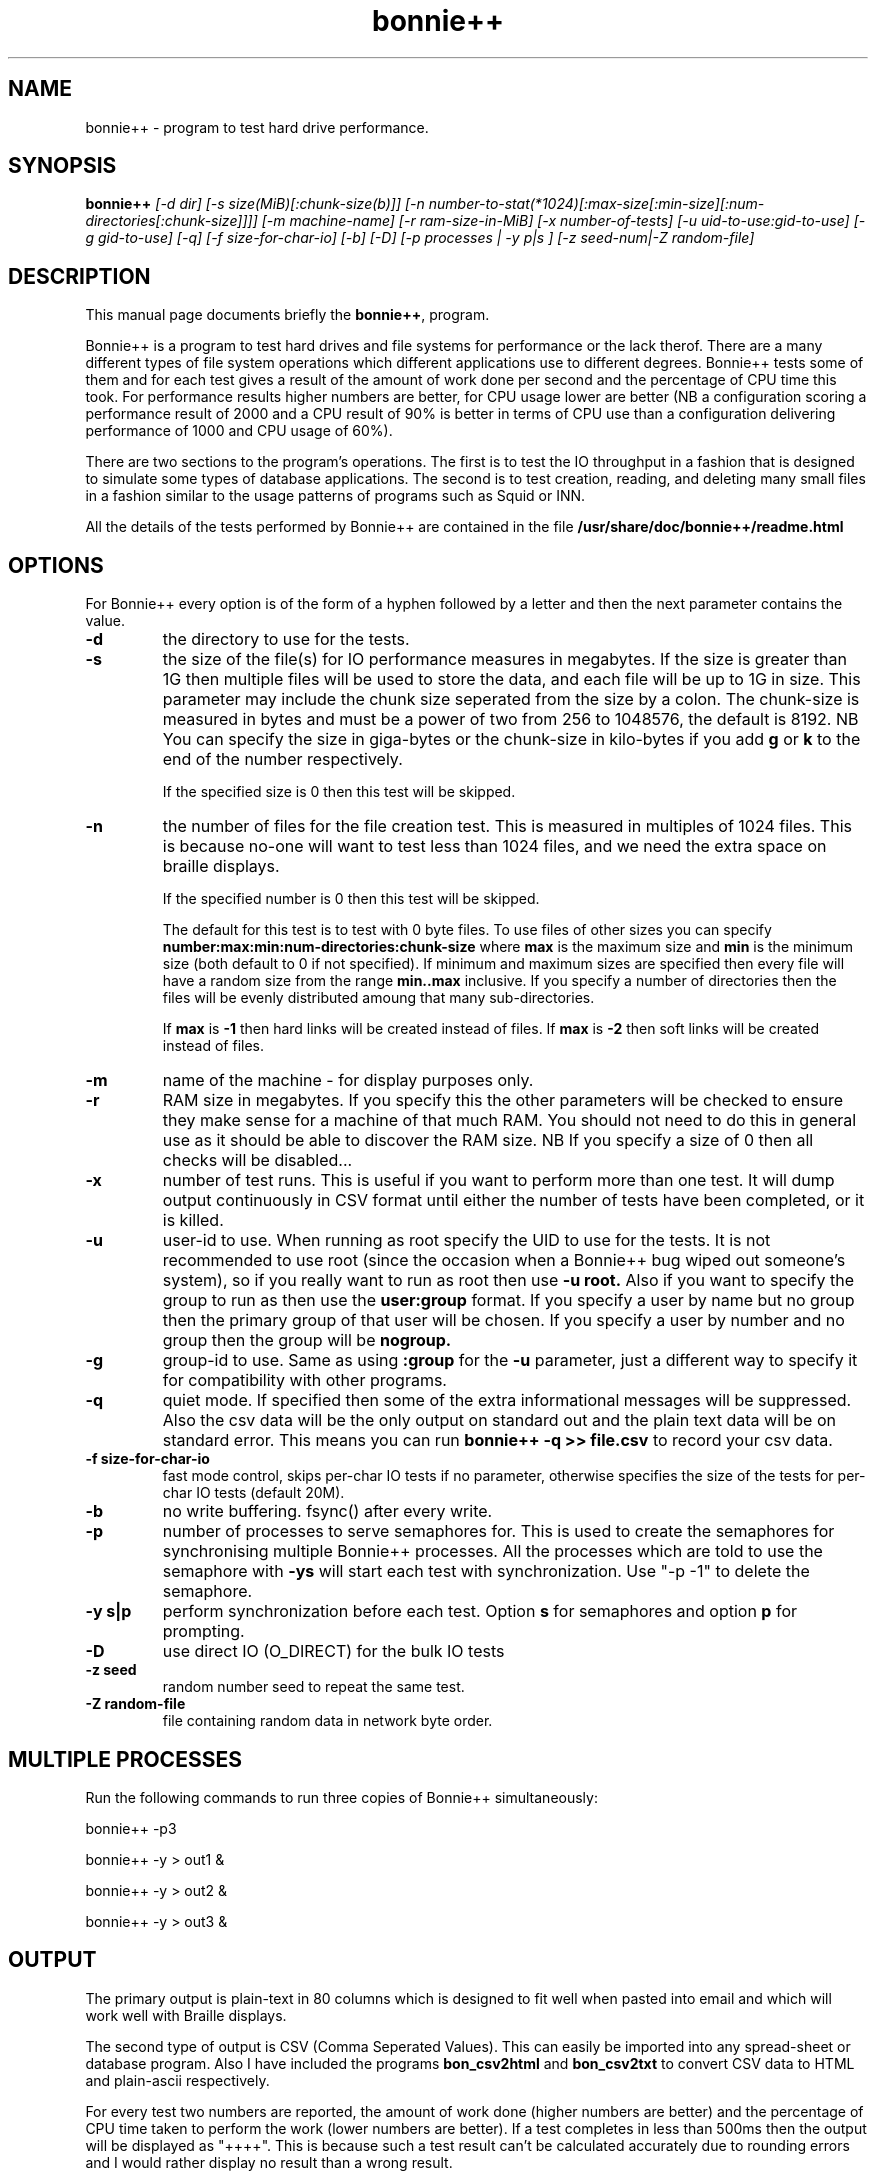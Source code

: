 .TH bonnie++ 8
.SH "NAME"
bonnie++ \- program to test hard drive performance.

.SH "SYNOPSIS"
.B bonnie++
.I [\-d dir] [\-s size(MiB)[:chunk\-size(b)]]
.I [\-n number\-to\-stat(*1024)[:max\-size[:min\-size][:num\-directories[:chunk\-size]]]]
.I [\-m machine\-name] [\-r ram\-size\-in\-MiB] [\-x number\-of\-tests]
.I [\-u uid\-to\-use:gid\-to\-use] [\-g gid\-to\-use]
.I [\-q] [\-f size\-for\-char\-io] [\-b] [\-D] [\-p processes | \-y p|s ]
.I [\-z seed\-num|\-Z random\-file]

.SH "DESCRIPTION"
This manual page documents briefly the
.BR bonnie++ ,
program.
.P
Bonnie++ is a program to test hard drives and file systems for performance or
the lack therof. There are a many different types of file system operations
which different applications use to different degrees. Bonnie++ tests some of
them and for each test gives a result of the amount of work done per second
and the percentage of CPU time this took. For performance results higher
numbers are better, for CPU usage lower are better (NB a configuration scoring
a performance result of 2000 and a CPU result of 90% is better in terms of CPU
use than a configuration delivering performance of 1000 and CPU usage of 60%).
.P
There are two sections to the program's operations. The first is to test the
IO throughput in a fashion that is designed to simulate some types of database
applications. The second is to test creation, reading, and deleting many small
files in a fashion similar to the usage patterns of programs such as Squid or
INN.
.P
All the details of the tests performed by Bonnie++ are contained in the file
.BR /usr/share/doc/bonnie++/readme.html

.SH "OPTIONS"
For Bonnie++ every option is of the form of a hyphen followed by a letter and
then the next parameter contains the value.
.TP
.B \-d
the directory to use for the tests.
.TP
.B \-s
the size of the file(s) for IO performance measures in megabytes. If the size
is greater than 1G then multiple files will be used to store the data, and
each file will be up to 1G in size.  This parameter may include the chunk size
seperated from the size by a colon.  The chunk\-size is measured in bytes and
must be a power of two from 256 to 1048576, the default is 8192.  NB You can
specify the size in giga\-bytes or the chunk\-size in kilo\-bytes if you add
\f3g\f1 or \f3k\f1 to the end of the number respectively.

If the specified size is 0 then this test will be skipped.
.TP
.B \-n
the number of files for the file creation test. This is measured in multiples
of 1024 files. This is because no\-one will want to test less than 1024 files,
and we need the extra space on braille displays.

If the specified number is 0 then this test will be skipped.

The default for this test is to test with 0 byte files. To use files of other
sizes you can specify
.B number:max:min:num\-directories:chunk\-size
where
.B max
is the maximum size and
.B min
is the minimum size (both default to 0 if not specified). If minimum and
maximum sizes are specified then every file will have a random size from the
range
.B min..max
inclusive.  If you specify a number of directories then the files will be
evenly distributed amoung that many sub\-directories.

If
.B max
is
.B \-1
then hard links will be created instead of files.
If
.B max
is
.B \-2
then soft links will be created instead of files.


.TP
.B \-m
name of the machine \- for display purposes only.

.TP
.B \-r
RAM size in megabytes. If you specify this the other parameters will be
checked to ensure they make sense for a machine of that much RAM. You should
not need to do this in general use as it should be able to discover the RAM
size. NB If you specify a size of 0 then all checks will be disabled...

.TP
.B \-x
number of test runs. This is useful if you want to perform more than one test.
It will dump output continuously in CSV format until either the number of
tests have been completed, or it is killed.

.TP
.B \-u
user\-id to use.  When running as root specify the UID to use for the tests.  It
is not recommended to use root (since the occasion when a Bonnie++ bug wiped
out someone's system), so if you really want to run as root then use
.B \-u root.
Also if you want to specify the group to run as then use the
.B user:group
format.  If you specify a user by name but no group then the primary group of
that user will be chosen.  If you specify a user by number and no group then
the group will be
.B nogroup.

.TP
.B \-g
group\-id to use.  Same as using
.B :group
for the
.B \-u
parameter, just a different way to specify it for compatibility with other
programs.

.TP
.B \-q
quiet mode. If specified then some of the extra informational messages will be
suppressed. Also the csv data will be the only output on standard out and the
plain text data will be on standard error. This means you can run
.B bonnie++ \-q >> file.csv
to record your csv data.

.TP
.B \-f size\-for\-char\-io
fast mode control, skips per\-char IO tests if no parameter, otherwise specifies
the size of the tests for per\-char IO tests (default 20M).

.TP
.B \-b
no write buffering.  fsync() after every write.

.TP
.B \-p
number of processes to serve semaphores for.  This is used to create the
semaphores for synchronising multiple Bonnie++ processes.  All the processes
which are told to use the semaphore with
.B \-ys
will start each test with synchronization.  Use "\-p \-1" to delete the semaphore.

.TP
.B \-y s|p
perform synchronization before each test.  Option
.B s
for semaphores and option
.B p
for prompting.

.TP
.B \-D
use direct IO (O_DIRECT) for the bulk IO tests

.TP
.B \-z seed
random number seed to repeat the same test.

.TP
.B \-Z random\-file
file containing random data in network byte order.
.P

.SH "MULTIPLE PROCESSES"
Run the following commands to run three copies of Bonnie++ simultaneously:
.P
bonnie++ -p3
.P
bonnie++ -y > out1 &
.P
bonnie++ -y > out2 &
.P
bonnie++ -y > out3 &

.SH "OUTPUT"
The primary output is plain\-text in 80 columns which is designed to fit well
when pasted into email and which will work well with Braille displays.
.P
The second type of output is CSV (Comma Seperated Values). This can easily be
imported into any spread\-sheet or database program. Also I have included
the programs
.B bon_csv2html
and
.B bon_csv2txt
to convert CSV data to HTML and plain\-ascii respectively.
.P
For every test two numbers are reported, the amount of work done (higher
numbers are better) and the percentage of CPU time taken to perform the work
(lower numbers are better). If a test completes in less than 500ms then
the output will be displayed as "++++". This is because such a test result
can't be calculated accurately due to rounding errors and I would rather
display no result than a wrong result.
.P
Data volumes for the 80 column text display use "K" for KiB (1024 bytes), "M"
for MiB (1048576 bytes), and "G" for GiB (1073741824 bytes).  So K/sec means
a multiple of 1024 bytes per second.

.SH "AUTHOR"
This program, its manual page, and the Debian package were written by
Russell Coker <russell@coker.com.au>, parts of the program are based on the
work of Tim Bray <tbray@textuality.com>.
.P
The documentation, the Perl scripts, and all the code for testing the creation
of thousands of files was written by Russell Coker, but the entire package is
under joint copyright with Tim Bray.

.SH "SIGNALS"
Handles SIGINT and does a cleanup (which may take some time), a second SIGINT
or a SIGQUIT will cause it to immediately die.
.P
SIGXCPU and SIGXFSZ act like SIGINT.
.P
Ignores SIGHUP.


.SH "BUGS"
The random file sizes will add up to different values for different test runs.
I plan to add some code that checks the sum and ensures that the sum of the
values will be the same on seperate runs.

.SH "AVAILABILITY"
The source is available from http://www.coker.com.au/bonnie++ .
.P
See http://etbe.coker.com.au/category/benchmark for further information.

.SH "SEE ALSO"
.BR zcav (8),
.BR getc_putc (8),
.BR bon_csv2html (1),
.BR bon_csv2txt (1)

